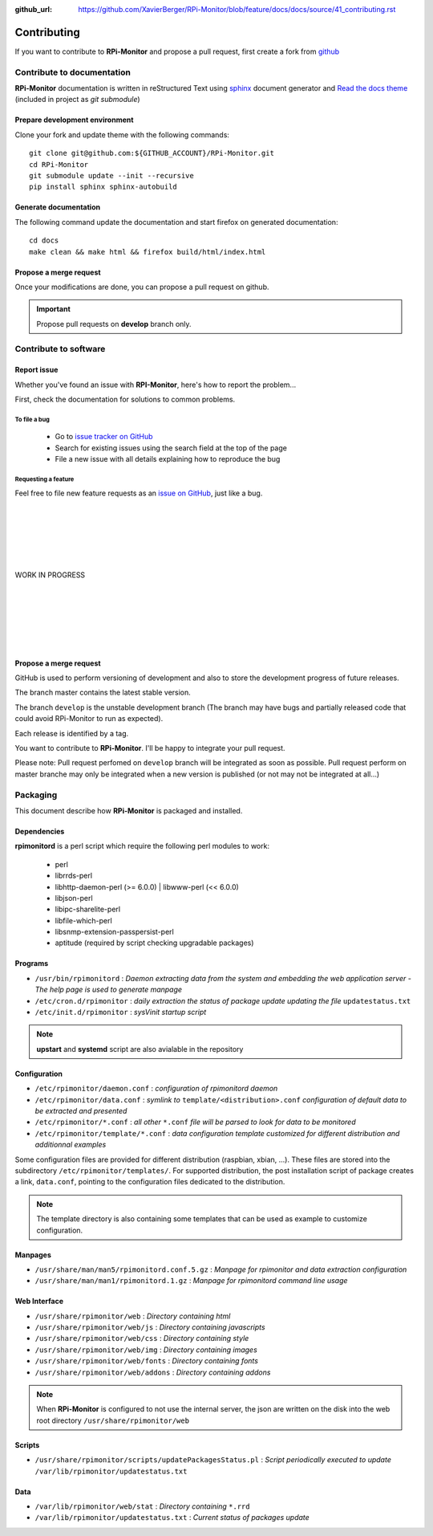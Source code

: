 :github_url: https://github.com/XavierBerger/RPi-Monitor/blob/feature/docs/docs/source/41_contributing.rst

Contributing
=============

If you want to contribute to **RPi-Monitor** and propose a pull request, first 
create a fork from `github <https://github.com/XavierBerger/RPi-Monitor>`_

Contribute to documentation
---------------------------
**RPi-Monitor** documentation is written in reStructured Text using 
`sphinx <http://www.sphinx-doc.org/en/master/>`_ document generator and
`Read the docs theme <https://sphinx-rtd-theme.readthedocs.io/en/latest/index.html>`_ 
(included in project as `git submodule`)

Prepare development environment
^^^^^^^^^^^^^^^^^^^^^^^^^^^^^^^
Clone your fork and update theme with the following commands:

::

  git clone git@github.com:${GITHUB_ACCOUNT}/RPi-Monitor.git
  cd RPi-Monitor
  git submodule update --init --recursive
  pip install sphinx sphinx-autobuild

Generate documentation
^^^^^^^^^^^^^^^^^^^^^^
The following command update the documentation and start firefox on generated documentation:

::

    cd docs
    make clean && make html && firefox build/html/index.html

Propose a merge request
^^^^^^^^^^^^^^^^^^^^^^^
Once your modifications are done, you can propose a pull request on github.

.. important:: Propose pull requests on **develop** branch only.


Contribute to software
----------------------

Report issue
^^^^^^^^^^^^
Whether you've found an issue with **RPI-Monitor**, here's how to report the problem...

First, check the documentation for solutions to common problems.

To file a bug
"""""""""""""
    * Go to `issue tracker on GitHub <https://github.com/XavierBerger/RPi-Monitor/issues>`_
    * Search for existing issues using the search field at the top of the page
    * File a new issue with all details explaining how to reproduce the bug

Requesting a feature
""""""""""""""""""""
Feel free to file new feature requests as an `issue on GitHub <https://github.com/XavierBerger/RPi-Monitor/issues>`_, just like a bug.

|
|
|
|
|
|
| WORK IN PROGRESS
|
|
|
|
|
|








Propose a merge request
^^^^^^^^^^^^^^^^^^^^^^^

GitHub is used to perform versioning of development and also to store the
development progress of future releases.

The branch master contains the latest stable version.

The branch ``develop`` is the unstable development branch (The branch may have bugs 
and partially released code that could avoid RPi-Monitor to run as expected).

Each release is identified by a tag.

You want to contribute to **RPi-Monitor**. I'll be happy to integrate your pull request.

Please note: Pull request perfomed on ``develop`` branch will be integrated as soon 
as possible. Pull request perform on master branche may only be integrated 
when a new version is published (or not may not be integrated at all...)

Packaging
---------

This document describe how **RPi-Monitor** is packaged and installed.

Dependencies
^^^^^^^^^^^^
**rpimonitord** is a perl script which require the following perl modules to work:

 * perl
 * librrds-perl
 * libhttp-daemon-perl (>= 6.0.0) | libwww-perl (<< 6.0.0)
 * libjson-perl
 * libipc-sharelite-perl
 * libfile-which-perl
 * libsnmp-extension-passpersist-perl
 * aptitude (required by script checking upgradable packages)

Programs
^^^^^^^^

* ``/usr/bin/rpimonitord`` : *Daemon extracting data from the system and embedding the web application server - The help page is used to generate manpage*
* ``/etc/cron.d/rpimonitor`` : *daily extraction the status of package update updating the file* ``updatestatus.txt``
* ``/etc/init.d/rpimonitor`` : *sysVinit startup script*

.. note:: **upstart** and **systemd** script are also avialable in the repository

Configuration
^^^^^^^^^^^^^

* ``/etc/rpimonitor/daemon.conf`` : *configuration of rpimonitord daemon*
* ``/etc/rpimonitor/data.conf`` : *symlink to* ``template/<distribution>.conf`` *configuration of default data to be extracted and presented*
* ``/etc/rpimonitor/*.conf`` : *all other* ``*.conf`` *file will be parsed to look for data to be monitored*
* ``/etc/rpimonitor/template/*.conf`` : *data configuration template customized for different distribution and additionnal examples*

Some configuration files are provided for different distribution (raspbian, xbian, ...).
These files are stored into the subdirectory ``/etc/rpimonitor/templates/``.
For supported distribution, the post installation script of package creates a link, ``data.conf``, pointing to the configuration files dedicated to the distribution.

.. note:: The template directory is also containing some templates that can be used as example to customize configuration.

Manpages
^^^^^^^^

* ``/usr/share/man/man5/rpimonitord.conf.5.gz`` : *Manpage for rpimonitor and data extraction configuration*
* ``/usr/share/man/man1/rpimonitord.1.gz`` : *Manpage for rpimonitord command line usage*

Web Interface
^^^^^^^^^^^^^

* ``/usr/share/rpimonitor/web`` : *Directory containing html*
* ``/usr/share/rpimonitor/web/js`` : *Directory containing javascripts*
* ``/usr/share/rpimonitor/web/css`` : *Directory containing style*
* ``/usr/share/rpimonitor/web/img`` : *Directory containing images*
* ``/usr/share/rpimonitor/web/fonts`` : *Directory containing fonts*
* ``/usr/share/rpimonitor/web/addons`` : *Directory containing addons*

.. note:: When **RPi-Monitor** is configured to not use the internal server, the json are written on the disk into the web root directory ``/usr/share/rpimonitor/web``

Scripts
^^^^^^^

* ``/usr/share/rpimonitor/scripts/updatePackagesStatus.pl`` : *Script periodically executed to update* ``/var/lib/rpimonitor/updatestatus.txt``

Data
^^^^

* ``/var/lib/rpimonitor/web/stat`` : *Directory containing* ``*.rrd``
* ``/var/lib/rpimonitor/updatestatus.txt`` : *Current status of packages update*
